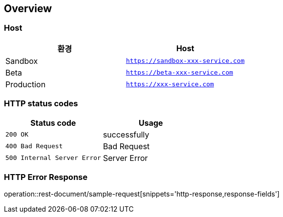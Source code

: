 [[overview]]
== Overview

[[overview-host]]
=== Host

|===
| 환경 | Host

| Sandbox
| `https://sandbox-xxx-service.com`

| Beta
| `https://beta-xxx-service.com`

| Production
| `https://xxx-service.com`
|===

[[overview-http-status-codes]]
=== HTTP status codes

|===
| Status code | Usage

| `200 OK`
| successfully

| `400 Bad Request`
| Bad Request

| `500 Internal Server Error`
| Server Error
|===

[[overview-error-response]]
=== HTTP Error Response

operation::rest-document/sample-request[snippets='http-response,response-fields']